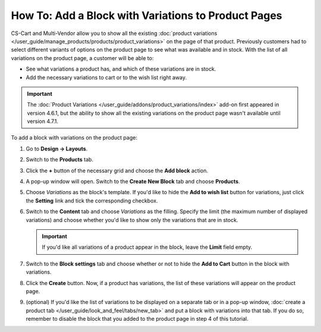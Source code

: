 ****************************************************
How To: Add a Block with Variations to Product Pages
****************************************************

CS-Cart and Multi-Vendor allow you to show all the existing :doc:`product variations </user_guide/manage_products/products/product_variations>` on the page of that product. Previously customers had to select different variants of options on the product page to see what was available and in stock. With the list of all variations on the product page, a customer will be able to:

* See what variations a product has, and which of these variations are in stock. 

* Add the necessary variations to cart or to the wish list right away.

.. important::

    The :doc:`Product Variations </user_guide/addons/product_variations/index>` add-on first appeared in version 4.6.1, but the ability to show all the existing variations on the product page wasn't available until version 4.7.1.

.. image:: img/variations_on_product_page.png
    :align: center
    :alt: The list of variations on the product page.

To add a block with variations on the product page:

#. Go to **Design → Layouts**.

#. Switch to the **Products** tab.

#. Click the **+** button of the necessary grid and choose the **Add block** action.

#. A pop-up window will open. Switch to the **Create New Block** tab and choose **Products**.

#. Choose *Variations* as the block's template. If you'd like to hide the **Add to wish list** button for variations, just click the **Setting** link and tick the corresponding checkbox.

   .. image:: img/variations_template.png
       :align: center
       :alt: The Variations template.

#. Switch to the **Content** tab and choose *Variations* as the filling. Specify the limit (the maximum number of displayed variations) and choose whether you'd like to show only the variations that are in stock.

   .. important::

       If you'd like all variations of a product appear in the block, leave the **Limit** field empty.

   .. image:: img/variations_filling.png
       :align: center
       :alt: The Variations filling type.

#. Switch to the **Block settings** tab and choose whether or not to hide the **Add to Cart** button in the block with variations.

#. Click the **Create** button. Now, if a product has variations, the list of these variations will appear on the product page.

#. (optional) If you'd like the list of variations to be displayed on a separate tab or in a pop-up window, :doc:`create a product tab </user_guide/look_and_feel/tabs/new_tab>` and put a block with variations into that tab. If you do so, remember to disable the block that you added to the product page in step 4 of this tutorial.

   .. image:: img/variations_as_popup.png
       :align: center
       :alt: The Variations block as a pop-up.
